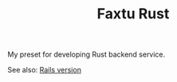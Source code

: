 #+TITLE: Faxtu Rust

My preset for developing Rust backend service.

See also: [[https://github.com/nykma/faxtu][Rails version]]
